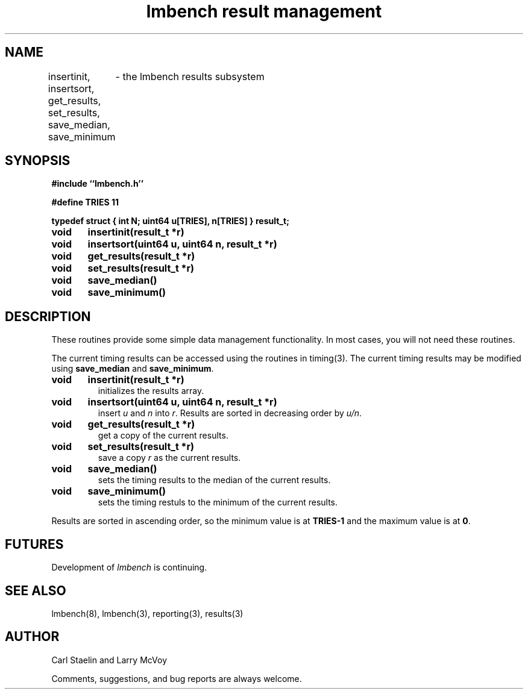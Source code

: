 .\"
.\" @(#)results.man	2.0 98/04/24
.\"
.\"   results - lmbench results subsystem
.\"
.\"   Copyright (C) 1998  Carl Staelin and Larry McVoy
.\"   E-mail: staelin@hpl.hp.com
.\"
.TH "lmbench result management" 3 "$Date:$" "(c)1998 Larry McVoy" "LMBENCH"

.SH "NAME"
insertinit, insertsort, get_results, set_results, save_median, save_minimum
	\- the lmbench results subsystem

.SH "SYNOPSIS"
.B "#include ``lmbench.h''"
.LP
.B "#define TRIES 11"
.LP
.B "typedef struct { int N; uint64 u[TRIES], n[TRIES] } result_t;"
.LP
.B "void	insertinit(result_t *r)"
.LP
.B "void	insertsort(uint64 u, uint64 n, result_t *r)"
.LP
.B "void	get_results(result_t *r)"
.LP
.B "void	set_results(result_t *r)"
.LP
.B "void	save_median()"
.LP
.B "void	save_minimum()"

.SH "DESCRIPTION"
These routines provide some simple data management functionality.
In most cases, you will not need these routines.
.LP
The current timing results can be accessed using the routines in
timing(3).  The current timing results may be modified using 
.B save_median 
and 
.BR save_minimum .  

.TP
.B "void	insertinit(result_t *r)"
initializes the results array.

.TP
.B "void	insertsort(uint64 u, uint64 n, result_t *r)"
insert 
.I u 
and 
.I n 
into 
.IR r .  
Results are sorted in decreasing order by 
.IR u/n .

.TP
.B "void	get_results(result_t *r)"
get a copy of the current results.

.TP
.B "void	set_results(result_t *r)"
save a copy 
.I r 
as the current results.

.TP
.B "void	save_median()"
sets the timing results to the median of the current results.

.TP
.B "void	save_minimum()"
sets the timing restuls to the minimum of the current results.

.LP
Results are sorted in ascending order, so the minimum value is at 
.B TRIES-1
and the maximum value is at
.BR 0 .

.SH "FUTURES"
Development of \fIlmbench\fR is continuing.  

.SH "SEE ALSO"
lmbench(8), lmbench(3), reporting(3), results(3)

.SH "AUTHOR"
Carl Staelin and Larry McVoy
.PP
Comments, suggestions, and bug reports are always welcome.
